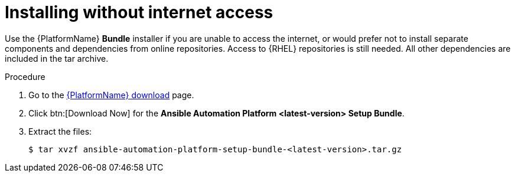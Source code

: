 :_mod-docs-content-type: PROCEDURE

[id="proc-installing-without-internet_{context}"]


= Installing without internet access

[role="_abstract"]
Use the {PlatformName} *Bundle* installer if you are unable to access the internet, or would prefer not to install separate components and dependencies from online repositories. Access to {RHEL} repositories is still needed. All other dependencies are included in the tar archive.

.Procedure
. Go to the link:{PlatformDownloadUrl}[{PlatformName} download] page.
. Click btn:[Download Now] for the *Ansible Automation Platform <latest-version> Setup Bundle*.
. Extract the files:
+
-----
$ tar xvzf ansible-automation-platform-setup-bundle-<latest-version>.tar.gz
-----
